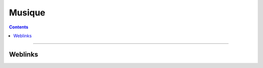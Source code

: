 ========
Musique
========

.. contents::
   :backlinks: top
   :depth: 2

   theorie/theorie
   MAO/MAO
   guitare/guitare

.. contents::
    :backlinks: top

####

--------
Weblinks
--------

.. target-notes::